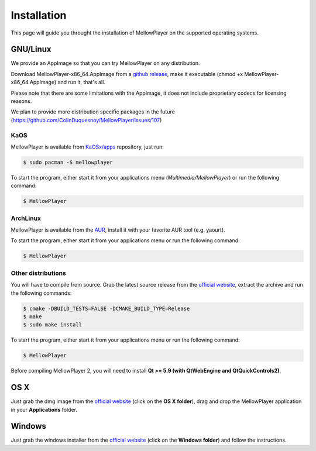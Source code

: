 Installation
============

This page will guide you throught the installation of MellowPlayer on the
supported operating systems.

GNU/Linux
---------

We provide an AppImage so that you can try MellowPlayer on any distribution.

Download MellowPlayer-x86_64.AppImage from a `github release`_, make it executable (chmod +x MellowPlayer-x86_64.AppImage) and run it, that's all.

Please note that there are some limitations with the AppImage, it does not include proprietary codecs for licensing reasons.

We plan to provide more distribution specific packages in the future (https://github.com/ColinDuquesnoy/MellowPlayer/issues/107)

KaOS
++++

MellowPlayer is available from `KaOSx/apps`_ repository, just run:

.. code-block:: bash

    $ sudo pacman -S mellowplayer


To start the program, either start it from your applications menu (*Multimedia/MellowPlayer*) or run the following command:

.. code-block:: bash

    $ MellowPlayer

.. _KaOSx/apps: http://kaosx.tk/packages/index.php?subdir=apps&sortby=name

ArchLinux
+++++++++

MellowPlayer is available from the `AUR`_, install it with your favorite AUR tool (e.g. yaourt).


To start the program, either start it from your applications menu or run the following command:

.. code-block:: bash

    $ MellowPlayer

.. _AUR: https://aur.archlinux.org/packages/mellowplayer


Other distributions
+++++++++++++++++++

You will have to compile from source. Grab the latest source release from the `official website`_, extract the archive and run the following commands:

.. code-block:: bash

    $ cmake -DBUILD_TESTS=FALSE -DCMAKE_BUILD_TYPE=Release
    $ make
    $ sudo make install

To start the program, either start it from your applications menu or run the following command:

.. code-block:: bash

    $ MellowPlayer

Before compiling MellowPlayer 2, you will need to install **Qt >= 5.9 (with QtWebEngine and QtQuickControls2)**.


OS X
----

Just grab the dmg image from the `official website`_ (click on the **OS X folder**), drag and drop the MellowPlayer application in your **Applications** folder.

Windows
-------

Just grab the windows installer from the `official website`_ (click on the **Windows folder**) and follow the instructions.


.. _README: https://github.com/ColinDuquesnoy/MellowPlayer/blob/master/README.md
.. _official website: http://colinduquesnoy.github.io/MellowPlayer
.. _github release: https://github.com/ColinDuquesnoy/MellowPlayer/releases
